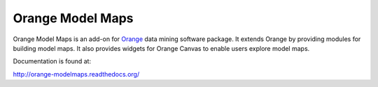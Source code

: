 Orange Model Maps
=================

Orange Model Maps is an add-on for Orange_ data mining software package. It
extends Orange by providing modules for building model maps. It also provides
widgets for Orange Canvas to enable users explore model maps.

.. _Orange: http://orange.biolab.si/

Documentation is found at:

http://orange-modelmaps.readthedocs.org/

